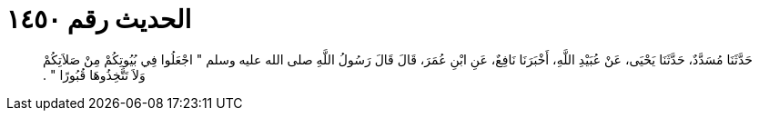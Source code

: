 
= الحديث رقم ١٤٥٠

[quote.hadith]
حَدَّثَنَا مُسَدَّدٌ، حَدَّثَنَا يَحْيَى، عَنْ عُبَيْدِ اللَّهِ، أَخْبَرَنَا نَافِعٌ، عَنِ ابْنِ عُمَرَ، قَالَ قَالَ رَسُولُ اللَّهِ صلى الله عليه وسلم ‏"‏ اجْعَلُوا فِي بُيُوتِكُمْ مِنْ صَلاَتِكُمْ وَلاَ تَتَّخِذُوهَا قُبُورًا ‏"‏ ‏.‏
